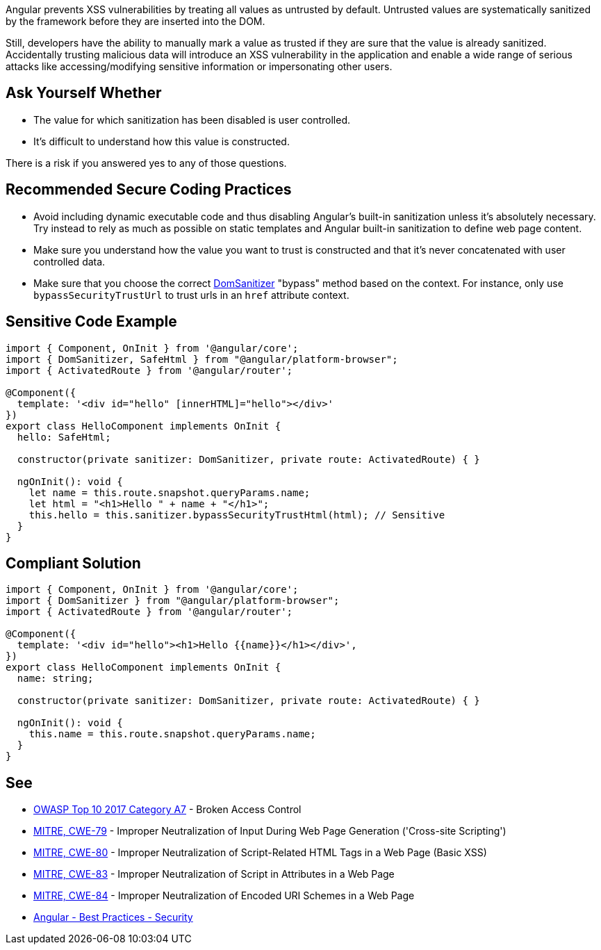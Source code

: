 Angular prevents XSS vulnerabilities by treating all values as untrusted by default. Untrusted values are systematically sanitized by the framework before they are inserted into the DOM.


Still, developers have the ability to manually mark a value as trusted if they are sure that the value is already sanitized. Accidentally trusting malicious data will introduce an XSS vulnerability in the application and enable a wide range of serious attacks like accessing/modifying sensitive information or impersonating other users.


== Ask Yourself Whether

* The value for which sanitization has been disabled is user controlled.
* It's difficult to understand how this value is constructed.

There is a risk if you answered yes to any of those questions.


== Recommended Secure Coding Practices

* Avoid including dynamic executable code and thus disabling Angular's built-in sanitization unless it's absolutely necessary. Try instead to rely as much as possible on static templates and Angular built-in sanitization to define web page content.
* Make sure you understand how the value you want to trust is constructed and that it's never concatenated with user controlled data.
* Make sure that you choose the correct https://angular.io/api/platform-browser/DomSanitizer[DomSanitizer] "bypass" method based on the context.  For instance, only use ``++bypassSecurityTrustUrl++`` to trust urls in an ``++href++`` attribute context.


== Sensitive Code Example

----
import { Component, OnInit } from '@angular/core';
import { DomSanitizer, SafeHtml } from "@angular/platform-browser";
import { ActivatedRoute } from '@angular/router';

@Component({
  template: '<div id="hello" [innerHTML]="hello"></div>'
})
export class HelloComponent implements OnInit {
  hello: SafeHtml;

  constructor(private sanitizer: DomSanitizer, private route: ActivatedRoute) { }

  ngOnInit(): void {
    let name = this.route.snapshot.queryParams.name;
    let html = "<h1>Hello " + name + "</h1>";
    this.hello = this.sanitizer.bypassSecurityTrustHtml(html); // Sensitive
  }
}
----


== Compliant Solution

----
import { Component, OnInit } from '@angular/core';
import { DomSanitizer } from "@angular/platform-browser";
import { ActivatedRoute } from '@angular/router';

@Component({
  template: '<div id="hello"><h1>Hello {{name}}</h1></div>',
})
export class HelloComponent implements OnInit {
  name: string;

  constructor(private sanitizer: DomSanitizer, private route: ActivatedRoute) { }

  ngOnInit(): void {
    this.name = this.route.snapshot.queryParams.name;
  }
}
----


== See

* https://owasp.org/www-project-top-ten/2017/A7_2017-Cross-Site_Scripting_(XSS)[OWASP Top 10 2017 Category A7] - Broken Access Control
* https://cwe.mitre.org/data/definitions/79.html[MITRE, CWE-79] - Improper Neutralization of Input During Web Page Generation ('Cross-site Scripting')
* https://cwe.mitre.org/data/definitions/80.html[MITRE, CWE-80] - Improper Neutralization of Script-Related HTML Tags in a Web Page (Basic XSS)
* https://cwe.mitre.org/data/definitions/83.html[MITRE, CWE-83] - Improper Neutralization of Script in Attributes in a Web Page
* https://cwe.mitre.org/data/definitions/84.html[MITRE, CWE-84] - Improper Neutralization of Encoded URI Schemes in a Web Page
* https://angular.io/guide/security[Angular - Best Practices - Security]

